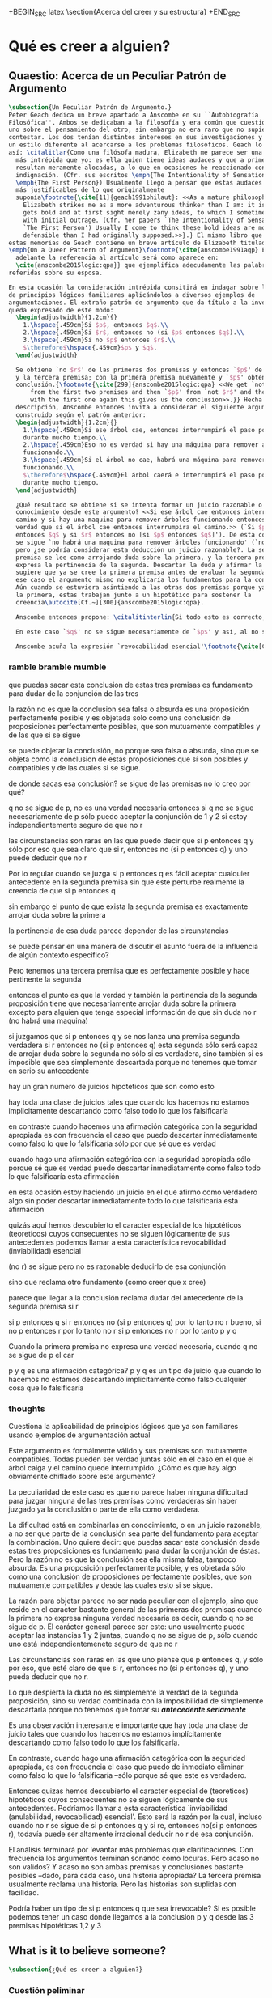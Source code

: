 #+PROPERTY: header-args:latex :tangle ../../tex/ch3/beliefanditsstructure.tex

+BEGIN_SRC latex
\section{Acerca del creer y su estructura}
+END_SRC
* Qué es creer a alguien?
** Quaestio: Acerca de un Peculiar Patrón de Argumento
 #+BEGIN_SRC latex
   \subsection{Un Peculiar Patrón de Argumento.}
   Peter Geach dedica un breve apartado a Anscombe en su ``Autobiografía
   Filosófica''. Ambos se dedicaban a la filosofía y era común que cuestionaran a
   uno sobre el pensamiento del otro, sin embargo no era raro que no supieran cómo
   contestar. Los dos tenían distintos intereses en sus investigaciones y tambíen
   un estilo diferente al acercarse a los problemas filosóficos. Geach lo describe
   así: \citalitlar{Como una filósofa madura, Elizabeth me parece ser una pensadora
     más intrépida que yo: es ella quien tiene ideas audaces y que a primera vista
     resultan meramente alocadas, a lo que en ocasiones he reaccionado con inicial
     indignación. (Cfr. sus escritos \emph{The Intentionality of Sensation} y
     \emph{The First Person}) Usualmente llego a pensar que estas audaces ideas son
     más justificables de lo que originalmente
     suponía\footnote{\cite[11]{geach1991philaut}: <<As a mature philosopher,
       Elizabeth strikes me as a more adventurous thinker than I am: it is she who
       gets bold and at first sight merely zany ideas, to which I sometimes reacted
       with initial outrage. (Cfr. her papers `The Intentionality of Sensation' and
       `The First Person') Usually I come to think these bold ideas are more
       defensible than I had originally supposed.>>}.} El mismo libro que recoge
   estas memorias de Geach contiene un breve artículo de Elizabeth titulado
   \emph{On a Queer Pattern of Argument}\footnote{\cite{anscombe1991aqp} En
     adelante la referencia al artículo será como aparece en:
     \cite{anscombe2015logic:qpa}} que ejemplifica adecudamente las palabras antes
   referidas sobre su esposa.

   En esta ocasión la consideración intrépida consitirá en indagar sobre la validez
   de principios lógicos familiares aplicándolos a diversos ejemplos de
   argumentaciones. El extraño patrón de argumento que da título a la investigación
   queda expresado de este modo:
     \begin{adjustwidth}{1.2cm}{}
       1.\hspace{.459cm}Si $p$, entonces $q$.\\
       2.\hspace{.459cm}Si $r$, entonces no (si $p$ entonces $q$).\\
       3.\hspace{.459cm}Si no $p$ entonces $r$.\\
       $\therefore$\hspace{.459cm}$p$ y $q$.
     \end{adjustwidth}

     Se obtiene `no $r$' de las primeras dos premisas y entonces `$p$' de `no $r$'
     y la tercera premisa; con la primera premisa nuevamente y `$p$' obtenemos la
     conclusión.{\footnote{\cite[299]{anscombe2015logic:qpa} <<We get `not $r$'
         from the first two premises and then `$p$' from `not $r$' and the third;
         with the first one again this gives us the conclusion>>.}} Hecha esta
     descripción, Anscombe entonces invita a considerar el siguiente argumento
     construido según el patrón anterior:
     \begin{adjustwidth}{1.2cm}{}
       1.\hspace{.459cm}Si ese árbol cae, entonces interrumpirá el paso por el camino
       durante mucho tiempo.\\
       2.\hspace{.459cm}Eso no es verdad si hay una máquina para remover árboles
       funcionando.\\
       3.\hspace{.459cm}Si el árbol no cae, habrá una máquina para remover árboles
       funcionando.\\
       $\therefore$\hspace{.459cm}El árbol caerá e interrumpirá el paso por el camino
       durante mucho tiempo.
     \end{adjustwidth}

     ¿Qué resultado se obtiene si se intenta formar un juicio razonable o
     conocimiento desde este argumento? <<Si ese árbol cae entonces interrumpirá el
     camino y si hay una maquina para remover árboles funcionando entonces no será
     verdad que si el árbol cae entonces interrumpira el camino.>> (`Si $p$
     entonces $q$ y si $r$ entonces no [si $p$ entonces $q$]'). De esta conjunción
     se sigue `no habrá una maquina para remover árboles funcionando' (`no $r$'),
     pero ¿se podría considerar esta deducción un juicio razonable?. La segunda
     premisa se lee como arrojando duda sobre la primera, y la tercera premisa
     expresa la pertinencia de la segunda. Descartar la duda y afirmar la primera
     sugiere que ya se cree la primera premisa antes de evaluar la segunda. Pero en
     ese caso el argumento mismo no explicaría los fundamentos para la conclusión.
     Aún cuando se estuviera asintiendo a las otras dos premisas porque ya se cree
     la primera, estas trabajan junto a un hipotético para sostener la
     creencia\autocite[Cf.~][300]{anscombe2015logic:qpa}.

     Anscombe entonces propone: \citalitinterlin{Si todo esto es correcto, tenemos aquí un caso bastante interesante de una serie de proposiciones que implican una conclusión pero no son fundamentos posibles para llegar a esa conclusión}\footnote{\cite[300]{anscombe2015logic:qpa} <<If all this is right, we have here a rather interesting case of a set of propositions which entail a conclusion but are impossible grounds for coming to that conclusion>>}. El argumento no necesita que se juzgue como verdadera la conclusión o parte de ella para considerar verdadera alguna de las premisas, pero sí reclama que parte de la conclusión sea fundamento para aceptar la combinación de las premisas de modo que se pueda formar conocimiento o un juicio razonable\footnote{\cite[Cf.~][301]{anscombe2015logic:qpa}}.

     En este caso `$q$' no se sigue necesariamente de `$p$' y así, al no ser una verdad necesaria, sólo se puede aceptar la conjunción de las primeras dos premisas si se está independientemente seguro de que `no $r$'. No es común que estemos en la situación de pensar que `si $p$ entonces $q$' y que sólo por eso esté claro que `si $r$ entonces no (si $p$ entonces $q$)' y entonces poder deducir razonablemente de esto que `no $r$'. Es más común que al juzgar la conjunción de las primeras dos premisas, el antecedente de la segunda pierda fuerza. El punto de la segunda premisa es arrojar duda sobre la primera; la conjunción de la segunda premisa y la tercera refuerzan la pertinencia de la segunda. Sin embargo la segunda premisa sólo tendrá la fuerza de poner en duda la primera premisa ---y no al revés--- si, además de ser verdadera y pertinente, resulta imposible de descartar porque resulta necesario tomar en serio su antecedente `si $r$'\autocite[Cf.~][301]{anscombe2015logic:qpa}.

     Anscombe acuña la expresión `revocabilidad esencial'\footnote{\cite[Cf.~][301]{anscombe2015logic:qpa}: <<Then we have perhaps discovered the special character of (theoretical) hypotheticals whose consquents don't follow logically from their antecedents. We might call this character `essential defeasibility'>>.} para denominar al carácter especial de hipotéticos teoréticos cuyos consecuentes no se siguen lógicamente de sus antecedentes. En este caso esta característica es la que hace que incluso cuando `no $r$' se sigue de `si $p$ entonces $q$ y si $r$, entonces no (si $p$ entonces $q$)', no sería razonable deducir `no $r$' de esa conjunción. Elizabeth además observa que hay un gran número de juicios que son así. Al hacer una afirmación categórica con la seguridad apropiada, frecuentemente se descarta inmediatamente lo que la falsificaría sólo porque se sabe que ésta es verdadera. Sin embargo existe toda una clase de juicios como el que se ha analizado que al ser hechos no se descarta implicitamente como falso todo lo que los falsificaría\autocite[Cf.~][302]{anscombe2015logic:qpa}.
 #+END_SRC
*** ramble bramble mumble
 que puedas sacar esta conclusion de estas tres premisas es fundamento para
  dudar de la conjunción de las tres

  la razón no es que la conclusion sea falsa o absurda
  es una proposición perfectamente posible
  y
  es objetada solo como una conclusión de proposiciones perfectamente posibles,
  que son mutuamente compatibles y de las que si se sigue

  se puede objetar la conclusión, no porque sea falsa o absurda, sino
  que se objeta como la conclusion de estas proposiciones que sí son posibles y
  compatibles y de las cuales si se sigue.

  de donde sacas esa conclusión?
  se sigue de las premisas
  no lo creo
  por qué?

  q no se sigue de p, no es una verdad necesaria
  entonces si q no se sigue necesariamente de p
  sólo puedo aceptar la conjunción de 1 y 2 si estoy independientemente seguro
  de que no r

 las circunstancias son raras en las que puedo decir que si p entonces q y sólo
 por eso que sea claro que si r, entonces no (si p entonces q) y uno puede
 deducir que no r

 Por lo regular cuando se juzga si p entonces q es fácil aceptar cualquier
 antecedente en la segunda premisa sin que este perturbe realmente la creencia
 de que si p entonces q

 sin embargo el punto de que exista la segunda premisa es exactamente arrojar
 duda sobre la primera

 la pertinencia de esa duda parece depender de las circunstancias

 se puede pensar en una manera de discutir el asunto fuera de la influencia de algún contexto
 específico?

 Pero tenemos una tercera premisa que es perfectamente posible y hace pertinente
 la segunda

 entonces el punto es que la verdad y también la pertinencia de la segunda
 proposición
 tiene que necesariamente arrojar duda sobre la primera excepto para alguien que
 tenga especial información de que sin duda no r (no habrá una maquina)

 si juzgamos que si p entonces q
 y se nos lanza una premisa segunda verdadera si r entonces no (si p entonces q)
 esta segunda sólo será capaz de arrojar duda sobre la segunda no sólo si es
 verdadera, sino también si es imposible que sea simplemente descartada porque
 no tenemos que tomar en serio su antecedente

 hay un gran numero de juicios hipoteticos que son como esto

 hay toda una clase de juicios tales que cuando los hacemos
 no estamos implicitamente descartando como falso
 todo lo que los falsificaría

 en contraste cuando hacemos una afirmación categórica con la seguridad
 apropiada
 es con frecuencia el caso que
 puedo descartar inmediatamente como falso
 lo que lo falsificaría
 sólo por que sé que es verdad

 cuando hago una afirmación categórica con la seguridad apropiada
 sólo porque sé que es verdad
 puedo descartar inmediatamente como falso todo lo que
 falsificaría esta afirmación

 en esta ocasión estoy haciendo un juicio en el que afirmo como verdadero algo
 sin poder descartar inmediatamente todo lo que falsificaría esta afirmación

 quizás aquí hemos descubierto
 el caracter especial
 de los
 hipotéticos (teoreticos) cuyos consecuentes no se siguen lógicamente de sus
 antecedentes
 podemos llamar a esta característica revocabilidad (inviabilidad) esencial

 (no r) se sigue
 pero no es razonable deducirlo de esa conjunción

 sino que reclama otro fundamento (como creer que x cree)

 parece que llegar a la conclusión reclama dudar del antecedente de la segunda
 premisa si r

 si p entonces q
 si r entonces no (si p entonces q)
 por lo tanto no r
 bueno, si no p entonces r
 por lo tanto no r
 si p entonces no r
 por lo tanto p y q

Cuando la primera premisa no expresa una verdad necesaria, cuando q no se sigue
de p el car

  p y q es una afirmación categórica?
  p y q es un tipo de juicio que cuando lo hacemos no estamos descartando
  implicitamente como falso cualquier cosa que lo falsificaría

*** thoughts
 Cuestiona la aplicabilidad de principios lógicos que ya son familiares usando
 ejemplos de argumentación actual


   Este argumento es formálmente válido y sus premisas son mutuamente compatibles.
   Todas pueden ser verdad juntas sólo en el caso en el que el árbol caiga y el
   camino quede interrumpido. ¿Cómo es que hay algo obviamente chiflado sobre este
   argumento?

   La peculiaridad de este caso es que no parece haber ninguna dificultad para
   juzgar ninguna de las tres premisas como verdaderas sin haber juzgado ya la
   conclusión o parte de ella como verdadera.

   La dificultad está en combinarlas en conocimiento, o en un juicio razonable,
   a no ser que parte de la conclusión sea parte del fundamento para aceptar la
   combinación. Uno quiere decir: que puedas sacar esta conclusión desde estas tres
   proposiciones es fundamento para dudar la conjunción de éstas. Pero la razón no
   es que la conclusión sea ella misma falsa, tampoco absurda. Es una proposición
   perfectamente posible, y es objetada sólo como una conclusión de proposiciones
   perfectamente posibles, que son mutuamente compatibles y desde las cuales esto
   si se sigue.


   La razón para objetar parece no ser nada peculiar con el ejemplo, sino que
   reside en el caracter bastante general de las primeras dos premisas cuando la
   primera no expresa ninguna verdad necesaria es decir, cuando q no se sigue de p.
   El carácter general parece ser esto: uno usualmente puede aceptar las instancias
   1 y 2 juntas, cuando q no se sigue de p, sólo cuando uno está
   independientemenete seguro de que no r

   Las circunstancias son raras en las que uno piense que p entonces q, y sólo por
   eso, que esté claro de que si r, entonces no (si p entonces q), y uno pueda
   deducir que no r.

   Lo que despierta la duda no es simplemente la verdad de la segunda proposición,
   sino su verdad combinada con la imposibilidad de simplemente descartarla porque
   no tenemos que tomar su */antecedente seriamente/*

   Es una observación interesante e importante que hay toda una clase de juicio
   tales que cuando los hacemos no estamos implícitamente descartando como falso
   todo lo que los falsificaría.

   En contraste, cuando hago una afirmación categórica con la seguridad apropiada,
   es con frecuencia el caso que puedo de inmediato eliminar como falso lo que lo
   falsificaría --sólo porque sé que este es verdadero.

   Entonces quizas hemos descubierto el caracter especial de (teoreticos)
   hipotéticos cuyos consecuentes no se siguen lógicamente de sus antecedentes.
   Podríamos llamar a esta característica `inviabilidad (anulabilidad,
   revocabilidad) esencial'. Esto será la razón por la cual, incluso cuando no r se
   sigue de si p entonces q y si re, entonces no(si p entonces r), todavía puede
   ser altamente irracional deducir no r de esa conjunción.

   El análisis terminará por levantar más problemas
   que clarificaciones. Con frecuencia los argumentos terminan sonando como
   locuras. Pero acaso no son validos? Y acaso no son ambas premisas y conclusiones
   bastante posibles --dado, para cada caso, una historia apropiada?
   La tercera premisa usualmente reclama una historia. Pero las historias son
   suplidas con facilidad.

   Podría haber un tipo de si p entonces q que sea irrevocable?
   Si es posible podemos tener un caso donde llegamos a la conclusion p y q
   desde las 3 premisas hipotéticas 1,2 y 3

   \begin{adjustwidth}{1.2cm}{}
     1. Si Dios ha prometido a mi padre que será el padre de una gran nación por
     medio de mi, entonces mi padre lo será\\
     2. Si mi Padre me mata, no es cierto que si Dios le ha prometido que él sera
     el Padre de una gran nación por medio de mi, entonces el lo será.
     (Por lo tanto no me matará.)\\
     3. Si Dios no ha prometido a mi padre que el será el padre de una gran nación
     por medio de mí, mi padre va a matarme.\\
     $\therefore$ Dios ha prometido a mi padre y esto será cumplido\\
   \end{adjustwidth}
** What is it to believe someone?
#+BEGIN_SRC latex
  \subsection{¿Qué es creer a alguien?}
#+END_SRC
*** Cuestión peliminar
#+BEGIN_SRC latex
  \subsubsection{Cuestión preliminar}
  En el análisis anterior Anscombe ha descrito un escenario en el que combinar
  varias premisas como conocimiento o juicio razonable resulta problemático a la
  hora de justificar el fundamento de la conclusión apoyándose sólo en las
  premisas y su relación lógica.

  En su investigación titulada \emph{What is it to believe someone?} Anscombe
  comienza describiendo otro escenario basado en el mismo argumento, proponiendo así
  una situación que plantea la misma dificultad; también en el creer a alguien
  el fundamento para la combinación de las premisas en un juicio razonable parece
  estar más allá de las mismas premisas y sus relaciones. En esta ocasión cada
  premisa aparece atribuida a una persona distinta y la conclusión a un cuarto
  personaje. El pequeño relato aparece como sigue: \citalitlar{Había tres hombres,
    $A$, $B$ y $C$, hablando en cierta aldea. $A$ dijo: ``Si ese árbol cae,
    interrumpirá el paso por el camino durante mucho tiempo.'' ``No será así si
    hay alguna máquina para remover árboles funcionando'', dijo $B$. $C$ destacó:
    ``\emph{Habrá} una, si el árbol no cae.'' El famoso sofista Eutidemo, un
    extraño en el lugar, estaba escuchando. Inmediatamente dijo: ``Les creo a
    todos. Así que infiero que el árbol caerá e interrumpirá el paso por el
    camino.'' \footnote{\cite[1]{anscombe2008faith:tobelieve} <<There were three
      men, $A$, $B$ and $C$, talking in a certain village. $A$ said ``If that tree
      falls down, it'll block the road for a long time.'' ``That's not so if
      there's a tree-clearing machine working'', said $B$. $C$ remarked ``There
      \emph{will} be one, if the tree doesn't fall down.'' The famous sophist
      Euthydemus, a stranger in the place, was listening. He immediately said ``I
      believe you all. So I infer that the tree will fall and the road will be
      blocked.''>>}}

  ¿En qué está mal Eutidemo? Si se evalúa la lógica del argumento antes expuesto
  no aparece ninguna contradicción, sin embargo hay algo extraño en la afirmación
  ``les creo a todos''. Si la lógica del argumento parece permitir que la
  inferencia de Eutidemo sea posible, ¿por qué suena tan extraña la posibilidad de
  que les crea a todos y juzgue esa conclusión?
#+END_SRC
*** Naturaleza de la Investigación
#+BEGIN_SRC latex
   \subsubsection{Naturaleza de la Investigación}
   Es útil recordar aquí en términos generales el modo en el que Anscombe actua en
   una investigación filosófica. Wittgenstein inicialmente describió el análisis
   del lenguaje bajo la concepción de que la lógica conforma el orden que está
   debajo y que sostiene todo lenguaje posible. El trabajo del filósofo es analizar
   el lenguaje para sacar al descubierto el orden lógico que está debajo del
   lenguaje ordinario y que es la forma de la realidad. Wittgenstein abandonó esta
   concepción; en Investigaciones Filosóficas exclama: \citalitlar{Cuanto más de
     cerca examinamos el lenguaje actual, más crece el conflicto entre éste y
     nuestro requisito. (Pues la pureza cristalina de la lógica no era, por
     supuesto, algo que yo hubiera \emph{descubierto}: era un requisito.) El
     conflicto se hace intolerable; el requisito llega ahora a estar en peligro de
     tornarse vacuo. --- Nos hemos situado en hielo resbaladizo donde no hay
     fricción, y así, en cierto sentido, las condiciones son ideales; pero también,
     justo por eso, no somos capaces de caminar. Queremos caminar: así que
     necesitamos \emph{fricción}. ¡De vuelta al terreno
     escarpado!\footnote{\cite[\S107]{wittgenstein1953phiinv}: <<The more closely
       we examine actual language, the greater becomes the conflict between it and
       our requirement. (For the crystalline purity of logic was, of course, not
       something I had \emph{discovered}: it was a requirement.) The conflict
       becomes intolerable; the requirement is in danger of becoming vacuous. ---
       We have got on to slippery ice where there is no friction, and so, in a
       certain sense, the conditions are ideal; but also, just because of that, we
       are unable to walk. We want to walk: so we need \emph{friction}. Back to the
       rough ground!>>}.}

   Los nombres, las proposiciones, el lenguaje, no tienen una forma esencial para
   ser puesta al descubierto por el análisis, sino que son familias de estructuras
   que están a plena vista y que pueden ser clarificadas por medio de la
   descripción\autocite[Cf.~][12]{bakerhacker2009understanding}. Wittgenstein le
   \citalitinterlin{da la vuelta a la
     busqueda}\autocite[\S108]{wittgenstein1953phiinv}, y trata a la lógica no como
   lo que está debajo del lenguaje para ser descubierto, sino como
   \citalitinterlin{una cuadrícula que imponemos sobre los argumentos para probar y
     demostrar su validez}\footnote{\cite[12]{bakerhacker2009understanding}: <<a
     grid we impose upon arguments to test and demonstrate their validity>>}.

   Descartada la concepción sublime de la tarea filosófica, Wittgenstein describe
   los problemas filosóficos como formas de malentendidos o falta de entendimiento
   que pueden ser disueltos por medio de descripciones de los usos de las palabras.
   La tarea de la filosofía es la \citalitinterlin{clarificación gramatical que
     disuelve la perplejidad conceptual y ofrece una visión amplia o representación
     estudiable de un segmento de la gramática de nuestro
     lenguaje}\footnote{\cite[12]{bakerhacker2009understanding}: <<grammatical
     clarification that dissolves conceptual puzzlement and gives an overview of or
     surveyable representation of a segment of the grammar of our language>>}. Esta
   metodología, por tanto, no pretende ofrecer teorías explicativas fruto de la
   deducción o la hipótesis; tampoco pretende ofrecer tesis dogmáticas o
   esencialistas. Más bien busca describir usos familiares de las palabras y
   ordenarlas de tal manera que los patrones de su uso sean
   estudiables\autocite[Cf.~][12]{bakerhacker2009understanding}. La metodología de
   Elizabeth está basada en esto.
 #+END_SRC
*** Investigación en la gramática de creer
#+BEGIN_SRC latex
   \subsubsection{Investigación Gramática de `creer a $x$ que $p$'.}
   Anscombe pone el interés de su investigación en la forma de la expresión `creer
   a $x$ que $p$'\autocite[Cf.~][2]{anscombe2008faith:tobelieve}. Su análisis se va
   desenvolviendo a lo largo de la descripción de los usos de la expresión.

   \citalitinterlin{Si me dijeras `Napoleón perdió la batalla de Waterloo' y te
     digo `te creo' sería una
     broma}\footnote{\cite[4]{anscombe2008faith:tobelieve}: <<If you tell me
     `Napoleon lost the battle of Waterloo' and I say `I believe you' that is a
     joke.>>}. A primer golpe `creer a $x$ que $p$' parece que significa
   simplemente creer lo que alguien me dice, o creer que lo que me dice es
   verdadero. Sin embargo esto no es suficiente. Puede ser que ya crea lo que
   alguien me venga a decir. Puede ser que la comunicación suscite que forme mi
   propio juicio acerca de la verdad comunicada, pero aquí no podría decir que
   estoy creyendo al que comunica o que estoy contando con él para mi creer que
   $p$.

   ¿Entonces creer a alguien es creer algo apoyado en el hecho de que lo ha dicho?
   \citalitinterlin{Puede que se le pregunte a un testigo `¿Por qué pensó que aquel
     hombre se estaba muriendo?' y que éste responda `Porque el doctor me lo dijo'
     [\ldots] `no me hice ninguna opinión propia --- yo sólo creí al
     doctor'}\footnote{\cite[4]{anscombe2008faith:tobelieve}: <<A witness might be
     asked `Why did you think the man was dying?' and reply `Because the doctor
     told me'. If asked further what his own judgement was, he may reply `I had no
     opinion of my own --- I just believed the doctor'.>>}. Éste puede ser un
   ejemplo de contar con $x$ para la verdad de $p$. Esto, sin embargo, tampoco
   parece ser suficiente. Puedo imaginar el caso en el que esté convencido de que
   alguien a la vez cree lo opuesto a la verdad de $p$ y quiera mentirme. Según
   este cálculo podría decir que creo en lo que ha dicho por el hecho de que me lo
   ha dicho, pero no estaría diciendo que le creo a él.

   ¿Qué se puede decir del <<les creo a todos>> de Eutidemo en la cuestión
   preliminar? Anscombe juzga que la exclamación no expresa simplemente una opinión
   apresurada o excesiva credulidad, sino más bien suena a
   locura\autocite[5]{anscombe2008faith:tobelieve}. Eutidemo no puede estar
   diciendo la verdad cuando dice que les cree a todos. La expresión de $C$ da
   pertinencia a lo que dice $B$, y la manera natural de entender lo que dice $B$
   es como arrojando duda sobre lo que $A$ ha dicho. ¿Se puede pensar que $A$
   todavía cree lo que ha dicho inicialmente? ¿Eutidemo puede creer a $A$ sin saber
   cuál es su reacción a lo que $B$ y $C$ han dicho? Entonces Anscombe concluye,
   \citalitinterlin{Para creer a $N$ uno debe creer que $N$ mismo cree lo que está
     diciendo}\footnote{\cite[5]{anscombe2008faith:tobelieve}: <<To believe $N$ one
     must believe that $N$ himself believes what he is saying>>.} Creer a $N$ sin
   saber si $N$ cree lo que dice le suena a Elizabeth como una locura.

   En este punto queda expuesta a la luz una segunda creencia involucrada en el
   creer a $x$ que $p$. Anscombe fija su atención en esto. Creer a $x$ que $p$
   conlleva otras creencias, éstas son presuposiciones implicadas en llegar a
   plantearse si creer o no. En primer lugar, si se cree a alguien, tiene que ser
   el caso que se cree que una comunicación es de
   alguien\autocite[Cf.~][6]{anscombe2008faith:tobelieve}. Esta presuposición no
   parece tan problemática si se piensa en las ocasiones en las que creemos a
   alguien que es percibido. Sin embargo tiene más profundidad si se considera que
   con frecuencia recibimos la comunicación sin que esté presente el que habla,
   como cuando leemos un libro\autocite[Cf.~][5]{anscombe2008faith:tobelieve}.

   Se puede imaginar aquí una situación problemática. Supongamos que alguien recibe
   una carta en la que el autor no es el comunicador ostensible o aparente, es
   decir, quien firma la carta no es quien la ha escrito. ¿Se puede decir que el
   que recibe la carta cree o descree al autor o al comunicador ostensible? Creer
   al autor, afirma Anscombe, conlleva un tipo de juicio y especulación que no son
   mediaciones ordinarias en el creer a
   alguien\autocite[Cf.~][7]{anscombe2008faith:tobelieve}. Para decir que creo al
   autor tendría que discernir que la comunicación que viene bajo otro nombre es
   realmente de esta otra persona que además me quiere decir esto.

   Respecto de la posibilidad de decir que se cree al comunicador ostensible
   Anscombe distingue entre un comunicador ostensible que exista o no. Ante una
   comunicación que viene de parte de un comunicador aparente que no existe,
   alguien puede responder diciendo que cree o descree al comunicador aparente,
   pero la decisión de decir esto ---dice Anscombe--- \citalitinterlin{es una
     decisión de dar a estos verbos un uso `intencional', como el verbo `ir
     tras'}\footnote{\cite[7]{anscombe2008faith:tobelieve}: <<is a decision to give
     those verbs an `intentional' use like the verb `to look for'>> Ver:
     \cite{anscombe1981metaphysics:intsens}. Anscombe propone que un verbo es usado
     intencionalmente cuando tiene como objeto directo un `objeto intencional'
     (`objeto' no en el sentido material, sino de finalidad).}. Esto lo ilustra
   añadiendo: \citalitlar{Y así uno podría hablar de alguien como creyendo al dios
     (Apolo, digamos), cuando consultó el oráculo del dios -- sin que por esto uno
     estuviera implicando que uno mismo cree en la existencia del dios. Todo lo que
     queremos es que necesitamos saber lo que es llamado que el dios le diga
     algo\footnote{\cite[7]{anscombe2008faith:tobelieve}: <<And so we might speak
       of someone as believing the god (Apollo, say), when he consulted the oracle
       of the god -- without thereby implying that one believed in the existence of
       the gos oneself. All we want is that we should know what is called the god's
       telling him something>>}.} `Creer' usado aquí intencionalmente viene a decir
   que se busca o se desea creer a $x$ (Apolo en este caso) cuando se recibe
   aquello que alguien entiende como una comunicación suya.

   En el caso de que el comunicador ostensivo sí exista, la noción de creerle
   manifiesta una cierta oscilación. Una tercera persona podría decir que `aquel,
   pensando que $N$ dijo esto, le creyó', o el comunicador aparente puede decir
   `veo que pensaste que fui yo quien dijo esto y me creiste', sin embargo, si el
   que ha recibido la comunicación dijera `naturalmente te creí', el comunicador
   aparente podría contestar `ya que no lo he dicho yo, no me estabas creyendo a
   mi'\autocite[Cf.~][8]{anscombe2008faith:tobelieve}.

   Estas consideraciones llevan a Anscombe a distinguir entre el que habla en una
   comunicación y el productor inmediato de la
   comunicación\autocite[Cf.~][8]{anscombe2008faith:tobelieve}. Éste puede ser
   cualquiera que pase hacia adelante alguna comunicación, un maestro o mensajero,
   o un interprete o traductor; éste es \citalitinterlin{el productor inmediato de
     aquello que se entiende, o incluye una reclamación interna de ser entendido
     como una comunicación de $NN$}\footnote{\cite[8]{anscombe2008faith:tobelieve}:
     <<we can speak of the immediate producer of what is taken, or makes an
     internal claim to be taken, as a communication from $NN$>>}. Si digo que creo
   a un intérprete estoy afirmando que creo lo que ha dicho su principal, y mi
   contar con el intérprete consiste en la creencia de que ha reproducido lo que
   aquel ha dicho. En este sentido el intérprete no le falta rectitud si dice algo
   que no es verdadero pero no ha representado falsamente lo que ha dicho su
   principal. Por el contrario, al maestro sí le faltaría rectitud si lo que dice
   no es verdadero. Cuando se cree al maestro, aún en el caso que no sea de ninguna
   manera autoridad original de lo que comunica, se le cree a él sobre lo que
   transmite. Para Anscombe no es necesario que cuando se cree a alguien se le
   trate como una autoridad
   original\autocite[Cf.~][5]{anscombe2008faith:tobelieve}. En esto el ejemplo del
   maestro como distinto del intérprete es ilustrativo. Un maestro puede conocer lo
   que enseña porque lo ha recibido de alguna tradición de información y al
   transmitir lo que enseña se le está creyendo a él.

   Asoma aquí otro aspecto relacionado con esta presuposición. Al creer que una
   comunicación es de alguien se cree a una persona que puede tener distintos
   grados de autoridad sobre lo que dice. El maestro del que se ha hablado antes
   podría afirmar <<Leonardo da Vinci dibujó diseños para una máquina voladora>> y
   en esto no es para nada una autoridad
   original\autocite[Cf.~][6]{anscombe2008faith:tobelieve}. Conoce esto porque lo
   ha escuchado, incluso si ha visto los diseños. Aún cuando los hubiera
   descubierto él mismo, tendría que haber contado con alguna información recibida
   de que esos diseños que ve son de Leonardo. En este caso sí seria una autoridad
   original en notar que estos diseños que ha escuchado que son de Leonardo son de
   máquinas voladoras. Anscombe explica la distinción diciendo:
   \citalitlar{[Alguien] es \emph{una} autoridad original en aquello que él mismo
     ha hecho y visto y oido: digo \emph{una} autoridad original porque sólo quiero
     decir que él mismo sí contribuye algo, es algún tipo de testigo por ejemplo,
     en lugar de alguien que sólo transmite información recibida. Pero su informe
     de aquello de lo que es testigo es con frecuencia [\ldots] fuertemente
     influenciado o más bien casi del todo formado por la información que \emph{él}
     ha recibido\footnote{\cite[5]{anscombe2008faith:tobelieve}: <<He is \emph{an}
       original authority on what he himself has done and seen and heard: I say
       \emph{an} original authority because I only mean that he does himself
       contribute something, e.g. is in some sort a witness, as oposed to one who
       only transmits information received. But his account of what he is a witness
       to is very often [\ldots] heavily affected or ratherl all but completely
       formed by what information \emph{he} had received.>>}.} Además de ser
   \emph{una} autoridad original sobre algún hecho, una persona puede ser una
   autoridad \emph{totalmente} original. Si la distinción entre alguien que no es
   una autoridad original y alguien que sí lo es ha sido descrita como la
   contribución de algo propio que junto con la información recibida permite
   construir un informe, lo particular de una autoridad totalmente original es que
   no se apoya en ninguna información recibida para construir su informe de los
   hechos. Anscombe no entiende el lenguaje como información recibida. Pone como
   ejemplo de informe de una autoridad totalmente original a alguien que dice `esta
   mañana comí una manzana' y dice: \citalitlar{si él está en la situación usual
     entre nosotros, sabe lo que una manzana es --- es decir, puede reconocer
     una. Así que aún cuando se le ha `enseñado el concepto' al aprender a usar el
     lenguaje en la vida ordinaria, no cuento esto como un caso de depender en
     información recibida.\footnote{\cite[6]{anscombe2008faith:tobelieve}: <<if he
       is in the situation usual among us, he knows what an apple is --- i.e. can
       recognise one. So though he was `taught the concept' in learning to use
       language in everyday life, I do not count that as a case of reliance on
       information received.>>}}

   Hasta aquí se ha visto que el creer a $x$ que $p$ implica otras creencias que
   son presuposiciones a la pregunta sobre si se cree o se descree a alguien y se
   ha descrito lo que tiene que ver con la creencia de que una comunicación viene
   de alguien. Anscombe examina otras presuposiciones más. También tiene que ser el
   caso que creamos que por la comunicación, la persona que habla quiere decir
   \emph{esto}. En situaciones ordinarias no es difícil distinguir si alguien está
   diciendo o escribiendo algún lenguaje. Sin embargo, aún cuando el que habla use
   palabras que puedo `hacer mías' y creer simplemente las palabras que dice, aquí
   queda espacio para decir que hay una creencia adicional de que se ha dicho `tal
   cosa' en la comunicación. Elaboramos en aquello que hemos creido y usamos otras
   palabras distintas, nuestras creencias no están atadas a palabras específicas.
   También podríamos pensar que alguien diga que cree \emph{esto} porque cree a $x$
   y que se le cuestione su creencia preguntando `¿qué tomaste como $x$ dicicéndote
   eso?'\autocite[Cf.~][8]{anscombe2008faith:tobelieve}.

   Otra presuposición más sería que se cree que la comunicación está
   \emph{dirigida} a alguien, aunque sea `a quien lea esto' o `a quien pueda
   interesar'. Esta creencia se podría problematizar pensando en algún caso que
   alguien reciba una comunicación con otro destinatario, ¿estaría creyendo al que
   se comunica?. Asncombe opina que en un sentido extendido o reducido y considera
   que el tema parece de poca
   importancia\autocite[Cf.~][7]{anscombe2008faith:tobelieve}.

   Una persona a quien se dirige una comunicación puede \emph{fallar en creerla} si
   no nota la comunicación, o si notándola no la interpreta como lenguaje, o si
   notándola como lenguaje no la toma como dirigida hacia ella; o puede que crea
   todo esto, pero lo interprete incorrectamente, o puede que lo interprete bien
   pero no crea que viene realmente de $N$. En este tipo de casos la persona no ha
   descreido, sino que no ha llegado a estar en la situación de plantearse esa
   pregunta. Para poder llegar a preguntar si alguien cree a $x$ que $p$ habría que
   excluir o asumir como excluidos todos los casos en los que estas otras
   presuposiciones no se han cumplido. Es así que Anscombe concluye:
   \citalitlar{Supongamos que todas la presuposiciones están dadas. $A$ está
     entonces en la situación ---una muy común--- donde surge la pregunta sobre si
     creer o dudar (suspender el juicio ante) $NN$. Sin confusión por todas las
     preguntas que surgen por las presuposiciones, podemos ver que creer a alguien
     (en el caso particular) es confiar en él para la verdad -- en el caso
     particular. \footnote{\cite[9]{anscombe2008faith:tobelieve}: <<Let us suppose
       that all the presuppositions are in. $A$ is then in the situation ---a very
       normal one--- where the question arises of believing or doubting (suspending
       judgement in face of) $NN$. Unconfused by all the questions that arise
       because of the presuppositions, we can see that believing someone (in the
       particular case) is trusting him for the truth -- in the particular
       case.>>}.}
   Que $A$ crea a $N$ que $p$ implica que $A$ cree que en una comunicación, que puede
   venir de un productor inmediato, $N$ es el que habla y lo que dice es $p$ y esta
   comunicación está dirigida hacia $A$; entonces $A$, creyendo que $N$ cree que
   $p$, confia en $N$ sobre la verdad de $p$.
#+END_SRC
** Valoraciones Preliminares
#+BEGIN_SRC latex
  \subsection{Valoraciones Preliminares}
  Hasta aquí hemos recorrido con Elizabeth una descripción de un tipo de juicio
  cuyo fundamento se encuentra más allá de la relación lógica de sus premisas.
  Formar un juicio razonable a partir de la creencia depositada en el informe de
  alguien acerca de algún hecho no sólo tiene como fundamento una valoración de la
  lógica de su argumentación, sino que implica, dadas las presuposiciones, confiar
  en el que habla, creyendo además que cree lo que dice.

  El análisis de Anscombe también ofrece la posibilidad de hacer una descripción
  general de lo que significa `creer a un testigo que $p$'. Anscombe ha hecho la
  distinción entre alguien que simplemente transmite información y alguien que
  puede ser considerado algún tipo de testigo. Un testigo es un ejemplo de
  autoridad original y alguien es una autoridad original acerca de lo que él mismo
  ha hecho y visto y oído. Un testigo que es una autoridad original aporta algo de
  lo que él mismo ha hecho y visto y oído y lo considera junto a información que
  ha recibido para comunicar su informe de algún hecho. Cuando el testigo no
  cuenta con información recibida, sino que habla sólo de lo que aporta él mismo,
  es una autoridad totalmente original. Aunque esta descripción del testigo es muy
  amplia, permite afirmar que cuando $A$ cree a un testigo que $p$, $A$ cree que
  en una comunicación, que puede venir de un productor inmediato, es esta
  autoridad original el que habla y que dice $p$ y tiene a $A$ como destinatario;
  entonces $A$, creyendo que esta autoridad original cree lo que dice, confia en
  el testigo sobre la verdad de $p$.

  La investigación sobre el creer abre además varias rutas de análisis en torno al
  tema del testimonio. Dos de estas conexiones aparecen en la investigación de
  Anscombe a modo de preámbulo y la tercera queda planteada como una cuestión
  abierta al final.
#+END_SRC
*** Acceso al mundo más allá de la experiencia
#+BEGIN_SRC latex
   \subsubsection{Acceso al mundo más allá de la experiencia}
   ¿Cómo accedemos a una idea del mundo más allá de nuestra experiencia personal?
   Una de las cuestiones que Anscombe plantea como preámbulo a su análisis sobre el
   `creer a alguien' tiene que ver con esta pregunta.

   Hume diría que el puente que permite nuestro contacto con la realidad más allá
   de nuestra experiencia es la relación
   causa-y-efecto\autocite[Cf.~][3]{anscombe2008faith:tobelieve}. Inferimos las
   causas desde sus efectos porque estamos acostumbrados a ver que causa y efecto
   van juntas. Estas causas inferidas las verificamos en la percepción inmediata de
   nuestra memoria o nuestros sentidos, o por medio de la inferencia de otras
   causas verificadas del mismo
   modo\autocite[Cf.~][88]{anscombe1981parmenides:humeandjulius}. Hume entonces
   propone que la relación entre el testimonio y la verdad es de la misma clase,
   inferimos la verdad del testimonio porque estamos acostumbrados a que vayan
   juntas\autocite[Cf.~][3]{anscombe2008faith:tobelieve}.

   Anscombe tacha de absurda esta visión del rol del testimonio en el conocimiento
   humano\autocite[Cf.~][3]{anscombe2008faith:tobelieve} y le parece que
   \citalitinterlin{el misterio es cómo Hume la pudo haber llegado a
     sostener}\footnote{\cite[Cf.~][3]{anscombe2008faith:tobelieve}: <<the mystery
     is how Hume could ever have entertained it.>>}. Entonces explica:
   \citalitlar{Hemos de reconocer al testimonio como el que nos da nuestro mundo
     más grande en no menor grado, o incluso en un grado mayor, que la relación de
     causa y efecto; y creerlo es bastante distinto en estructura que el creer en
     causas y efectos. Tampoco es lo que el testimonio nos da una parte
     completamente desprendible, como el borde de grasa en un pedazo de filete. Es
     más bien como las manchas y rayas de grasa que están distribuidas a través
     de la buena carne; aunque hay nudos de pura grasa
     también\footnote{\cite[3]{anscombe2008faith:tobelieve}:<<We must acknowledge
       testimony as giving us our larger world in no smaller degree, or even in a
       greater degree, than the relation of cause and effect; and believing it is
       quite dissimilar in structure from belief in causes and effects. Nor is what
       testimony gives us entirely a detachable part, like the thick fringe of fat
       on a chunk of steak. It is more like the flecks and streaks of fat that are
       distributed through good meat; though there are lumps of pure fat as
       well>>}.} Elizabeth considera que la mayor parte de nuestro conocimiento de
   la realidad está apoyado en la creencia que tenemos en las cosas que se nos han
   enseñado o dicho\autocite[Cf.~][3]{anscombe2008faith:tobelieve}. Para ella, la
   investigación acerca de `creer a alguien' no sólo es del interés de la teología
   o de la filosofía de la religión, sino de enorme importancia para la teoría del
   conocimiento\autocite[Cf.~][3]{anscombe2008faith:tobelieve}.

   La ruta de análisis que Anscombe abre con esta propuesta consiste en una
   descripción más adecuada de la `estructura del creer en el testimonio' como una
   estructura distinta de la relación causa y efecto. Aquí la descripción vista
   sobre el `creer a algiuen' ha ofrecido ya pistas valiosas. Sin embargo, Anscombe
   aborda el tema en otras discusiones y es necesario tenerlas en cuenta para hacer
   una descripción más completa.
#+END_SRC
*** `Creer a alguien' como `Fe'
#+BEGIN_SRC latex
   \subsubsection{`Creer a alguien' como `Fe'}
   Una segunda cuestión que aparece como preámbulo en la investigación de Anscombe
   es planteada así: \citalitinterlin{Si las palabras siempre guardaran sus
     antiguos valores, podría haber llamado mi tema `Fe'. Este corto término ha
     sido usado en el pasado justo con este significado, el de creer a
     alguien}\footnote{\cite{anscombe2008faith:tobelieve}: <<If words always kept
     their old values, I might have called my subject `Faith'. That short term has
     in the past been used in just this meaning, of believing someone.>>}. Este uso
   de la expresión sera útil para Anscombe en su análisis del uso de la palabra
   `fe'. Su descripción estará enfocada en `fe' como `creer a Dios que $p$'. Esta
   segunda ruta será explorada más adelante.
#+END_SRC
*** Creer a quien habla rectamente
#+BEGIN_SRC latex
   \subsubsection{Creer a quien habla rectamente}
   Al final de la investigación, Anscombe propone una cuestión que se queda
   abierta. Tiene que ver con uno de los ejemplos relacionados a creer que la
   comunicación viene de alguien. Allí proponia imaginar el caso en el que
   estuvieramos convencidos de que alguien viene a decirnos lo que cree que es
   falso, pero a la misma vez sabemos que lo que cree es lo contrario a la verdad.
   Al decir lo que cree que es falso estaría afirmando la verdad. En ese caso,
   afirmaba Anscombe, podría decir que creo en lo que dice y además creo porque lo
   dice, pero no le creo a él. Se podría preguntar ¿cuál es la diferencia entre
   llegar a la creencia de $p$ porque alguien que está en lo correcto y es veraz me
   lo ha dicho, y llegar a la misma creencia porque me lo ha dicho alguien que está
   equivocado y miente? Ambos casos parecen implicar un cálculo, en uno se calcula
   que está en lo correcto y es veraz y en el otro se calcula que está equivocado y
   miente. ¿Por qué estamos dispuestos a decir que creemos al que habla sólo en el
   caso en que esté en lo correcto y sea veraz? ¿Acaso no llevan ambos casos a la
   misma creencia que $p$?

   Aquí Anscombe percibe que hay más que decir sobre la prioridad que damos a la
   rectitud y la veracidad en el creer lo que se nos dice sobre la realidad. De las
   tres rutas descritas, recorreremos ésta primero.
 #+END_SRC

* Rambling
Varios puntos para tratar aquí

no es lo mismo inferir la verdad desde el análisis lógico que creer a x que p

la gramática de la palabra fe tiene que ver con la gramática del creer a x que p

la estructura de creer a x que p es la estructura de conocer el mundo más alla
de mis percepciones o relaciones de percepciones.

creer a x que p

creencia depositada en p enseñado

la creencia depositada en el testimonio de x
me permite acceder a la idea del mundo más allá de mi experiencia personal

creer en el testimonio de x
es creer a x que p

p = testimonio

creer a x que p
es
una parte importante para la teoría del conocimiento

la mayor parte de nuestro conocimiento de la realidad descansa en la creencia
que depositamos en las cosas que se nos han enseñado y dicho.

Tenemos que reconocer al testimonio como dándonos nuestro mundo más grande en no
menor grado, e incluso en mayor grado que la relación de causa y efecto
y creerlo es bastante disimilar en estructura que el creer en causas y efectos.


lo que el testimonio nos da no es una parte desprendible

Para Anscombe `p' en creer a x que p es el testimonio.

Testimonio es lo que se cree cuando se confia en x

no> Testimonio es lo que se conoce cuando se cree a x que p
la realidad es lo que se conoce cuando se cree a x que p
creer a x que p
es creer el testimonio de x


la creencia puesta en lo que se nos ha dicho
sotiene la gran parte de
nuestro conocimiento

 Hasta aquí, se podría decir que un testigo es una autoridad original o totalmente
  original. Un testigo aporta algo suyo. Cuando digo que creo a un testigo que x

  estoy diciendo que
  Creo a alguien que cuenta con algo suyo que ha oído, o hecho o visto y que
  uniendo eso a información recibida ofrece un informe de algún hecho



  del análisis podemos sacar que creer a alguien que p incluye otras creencias



  El analisis nos deja una impresión general de lo que decimos cuando decimos que
  creemos a alguien


  Esta investigación de Anscombe establece varios nexos importantes. La gramática
  de `creer a $X$ que $p$' está relacionada en puntos importantes con la gramática
  de la fe. El testimonio es descrito como el complemento (in)directo en la
  expresión `Creer a $X$ que $p$'. Adicionalmente, el análisis de Anscombe
  presenta una descripción de la estructura de creer que es útil para la
  descripción del testimonio.

  El primer vínculo que establece es entre `creer a' y la fe. \citalitinterlin{Si
    las palabras mantuvieran sus viejos significados habría llamado a mi tópico
    fe}. Hoy la palabra se usa para significar lo mismo que religión, o
  posiblemente creencia religiosa. Según este uso, creer en Dios --creer que Dios
  es, no que pueda ayudarnos, por ejemplo-- se llamaría fe. Esto ha tenido un
  efecto dañino para el pensamiento sobre la religión. En el pasado, sin embargo,
  el término ha sido usado justo con el sentido de `creer a alguien'. Cuando se
  usaba de este modo, fe se distinguía como humana y divina, según se usara para
  hablar de creer a un ser humano o creer a Dios.

  El segundo vínculo queda establecido cuando Anscombe describe la importancia de
  creer con un objeto personal para la teoría del conocimiento. `Creer a $X$ que
  $p$' es un tema importante, no sólo para la teología y para la filosofía de la
  religión, sino también para la teoría del conocimiento. Una descripción o teoría
  sobre cómo conocemos que no tenga en cuenta lo que conocemos por testimonio
  ignora una gran parte de nuestro modo de conocer el mundo. \citalitinterlin{La
    mayor parte de nuestro conocimiento de la realidad descansa sobre la creencia
    que depositamos en las cosas que se nos han dicho y enseñado.}

  En tercer lugar Anscombe rechaza la teoría de Hume sobre nuestro acceso a la
  realidad más allá de nuestra experiencia o relación de ideas y su descripción de
  la estructura del creer en el testimonio. La descripción de Hume consiste en
  subsumir el creer en el testimonio bajo nuestra creencia en causas y efectos. Su
  pensamiento era que creemos en las causas porque percibimos sus efectos y causa
  y efecto siempre se han encontrado yendo juntos. Similarmente creemos en el
  testimonio porque percibimos el testimonio y hemos encontrado que siempre (¡al
  menos con frecuencia!) testimonio y verdad van juntos. Es así que la idea de
  causa y efecto es nuestro puente para llegar a cualquier idea del mundo más allá
  de nuestra experiencia personal. Anscombe tacha la propuesta de absurda y
  plantea: \citalitlar{Hemos de reconocer al testimonio como el que nos da nuestro
    mundo más grande en no menor grado, o incluso en un grado mayor, que la
    relación de causa y efecto; y creerlo es bastante distinto en estructura que
    el creer en causas y efectos. Tampoco es lo que el testimonio nos da una parte
    completamente desprendible, como el fleco de grasa en un pedazo de filete. Es
    más bien como los flequillos y rayas de grasa que están distribuidos a través
    de la buena carne; aunque hay grumos de pura grasa también.}


* Notes on section structure:
En lugar de presentar el preámbulo primero vamos a ir directo a la investigación
gramática del creer

después hablaremos de los temas tratados en el preámbulo:

esto lo llamaríamos fe
esto es un tema importante para la teoría del conocimiento
hume describe la estructura del testimonio así...

*después de la investigación
se plantean los próximos tres apartados en orden inverso

la estructura del testimonio

la fe

la primacía de la verdad

la conexión puede ser: "creer a x que p" es nuestro puente para acceder a una idea
del mundo más allá de nuestra percepción.

La mayor parte de nuestro conocimiento de la realidad descansa en las cosas que se nos
han dicho y enseñado


* What is it to Believe Someone
** Preamble
*** Question: what is wrong with euthydemus?
A says if p then q
B says that's not so if r [if r then not (if p then q)]
C says if not p then r
D says i belive you all, so I infer that p and q

this is crazy because in absence of any indication from A, he should not be assumed to
believe what he said at first, although it can't be ruled out that he still does think
that way

it is crazy because D can't be telling the truth when he says i beleve you all
A shows no sign to still believe what b has cast doubt on

to believe N one must beleve that N himself believes what he is saying
*** does this deserve the attention of philosophic enquiry?
i hope to show that it does.

it is of great importance in philosophy and in life and it's itself problematic enough
to need philosophical investiagtion
*** Believe someone used to be called faith

Hubo una época en la que había el siguiente modo de hablar: fe se distinguía como
humana y divina. Fe humana era creer a un mero ser humano; fe divina era creer a Dios.

Perder esta manera de hablar e igualar fe a religión o creencia religiosa en el sentido
de creer que Dios existe, por ejemplo, ha tenido un efecto repugnante en el pensamiento
sobre la religión

Abrahám creyo a Dios y esto le contó como justificación...
incluso en este contexto bien conocido, donde las palabras aparecen llanamente, la
expresión no es atendida.

Esta historia de Abraham es conocida incluso por intelectuales ignorantes gracias a
Temor y temblor de Kiekergaard. En esta el autor entra en el territorio que le interesa
evadiendo astutamente la primer punto de la historia, que Abrahám creyó a Dios.
Sabe que está ahí, pero no lo afronta.

Esto ha tenido su efecto pues en asunto s de moda intelectual solemos actuar como
borregos.
**** creer a x que p
 Incluso aunque las palabras aparecen llanamente somos atiborrados con basura sobre
 creer en como opuesto a creer a, insistiendo en creer en bueno y creer a malo.

 Naturalmente uno que esté pensando en esa linea no tomaría interes en creer con un
 objeto personal, dado que este será siempre creer que (no creer en)

 Para mis intenciones es necesario adoptar la expresión creer a x que p.

*** Topic important for the theory of knowledge
    La mayor parte de nuestro conocimiento de la realidad descansa sobre la creencia
    que depositamos en las cosas que se nos han enseñado y dicho.

    Hume pensaba que la idea de causa y efecto era el puente que nos permite alcanzar
    alguna idea de un mundo más allá de la experiencia personal.

    Creer en el testimonio pertenece a la misma clase de creencia que el creer en
    causas y efectos.

    Creemos en una causa, pensaba, porque percibimos el efecto y se ha encontrando que
    causa y efecto siempre van juntas.

    Similarmente creemos en la verdad del testimonio porque percibimos el testimonio y
    hemos encontrado (bueno! con frecuencia) que el testimonio y la verdad van juntos.

    La propuesta es absurda.

    Hemos de reconocer al testimonio el darnos nuestro mundo más grande en no menor
    grado, o incluso en un grado mayor, que la relación de causa y efecto; y creer en
    él es bastante distinto en estructura que el creer en causa y efectos

    Tampoco es lo que el testimonio nos da como una parte enteramente desprendible como
    un fleco grueso de grasa de un pedazo de filete. Es más como los flecos rayos de
    grasa que están distribuida a través de la buena carne; aunque hay nudos de pura
    grasa también.

Los ejemplos de las ocasiones en las que lo que se nos ha enseñado sirve como
herramienta para adquirir nuevo conocimiento pueden ser multipicados indefinidamente.

Incluso saber dónde estoy tiene que ver con una complicada red de información recibida.
** Investigation (what's the grammar)
*** Believe with a personal object cannot be reflexive
- To believe someone one must believe that someone himself believes what he is saying

I can say I believe in myself
I can't say I believe myself that x because I wouldn't be believing that I believe what
I'm saying

*** believing someone isn't just believing what he says
I can believe something that another believes, and not because I believe him
This is as what happens when a philosophy teacher expects the student not to believe
him but to come to see.
*** believing someone isn't just believing something on his saying that it is so
he may be lying to me and also believe what is not so
i couldn't say to be beliving him

*** believing someone is believing NN believes what he is saying
this would be the reason why
it cannot be reflexive
euthydemus remark sounds crazy
believing someone isn't just believing what he says based on his saying so


*** Cases when the person believed is not perceived
Often all we have is the communication without the speaker

*** finding something out by a book
  this is so almost any time we find something because it is told us in a book
**** it may be a case:
a communication with a perceived person communicating about another communication where
the communicator is unperceived
**** usually it goes:
the idea of the author is not much brought to our attention at first
**** in any case:
we come to receive communications in books and are apto to believe what a book says
abut itself

*** believing a person is not necessarily taking him as an original authority
he can be a total authority
an original authority
or not an orginal authority at all

believing someone who isn't an original authority is still believing him

an interpreter may be saying something untrue, but he is not wrong if he is not falsely
representing his principal

if you believe an interpreter you believ his principal


a teacher, even though not an original authority is wrong when he says something untrue
and that hangs together with with the fact that his pupils believe him

*** the further beliefs in believing someone
**** it must be tha case that you believe something is a communication (from someone)
**** you have to believe tha by it he is telling you this (is language)
**** the communication is addressed to someone
       1. can someone be supposed to be believing someone when he believes what he says
          while addressing somebody else?

       2. Can someone be supposed to be believing someone when he believes a
          communication that isn't really frome the ostensible communicator, even
          though it is addressed to him?

          can he be said to be believing (or disbelieving) the real or the
          ostensible communicator?

           a. to say in this case that he could be beliving the real communicator would
           be saying that when we believe someone judgement and speculation intervenes

           when we say we believe someone we don't say belief in the sense of forming a
           judgement

           if we learned a communication wasn't really from NN. we would simply case to
           say that we beleve NN.

           b. could we say we believe the ostensible communicator
               - in the case the ostensible communicator exists

                  a third party may be less likely to use the verb believe
                 intentionally "so, thinking that NN said this, he believed him"

               nn himself from his perspective
               "I see, you thought I said this, and you believed me"

               the recepeint from his perspective Naturally i believed you... NN might
               reject this saying: "Since I didn't say it, you weren't believing me"

               there is an oscillation here on the notion of believing

               - in the case teh ostensible communicator doesn't exist

               the decision to speak of believing him is a decision to give that ver an
               intentional use like the verb to look for

               it wouldn't be needed to imply the existence of the inexistent
               communicator, all is needed is to know what it's called the communicator
               telling something

       3. This comes out another way where the recipient does not believe that the
          communication is form NN

          NN may call it a refusal to believe him
       4. If X is to believe NN, something must be being taken as a communication, and
          since X must be believing something on NN say-so there is also involved the
          belief that this communication says such-and-such

i may simply believ your words and

I ought to be able to elaborate upon anything that i believe

** Definition
 Only when we have excluded all the cases
 or
 simply assumed their exclusion

 then we come to the situation in which the question simply is: Does X believe NN or
 not?

 Let us suppose that all the presuppositions are in. A is the in the situation --a very
 normal one--
 where the question arises of believing or doubting (suspending judgemente in face of)
 NN.

 Unconfused by all the questions that arise because of the presuppositions, we can see
 that believing someone (in the particular case) is

 trusting him for the truth - in the particular case.

** Expositio
 ¿Qué es creer a alguien? - Hay muchos presupuestos a la pregunta: ¿X cree a NN o no?
 Creer a alguien (en un asunto particular) es confiar en él acerca de la verdad -- de
 ese asunto particular.

 Llegar a estar en la situación en la que surge para 'A' la pregunta de creer o dudar
 (suspender el juicio ante) NN supone que todos los presupuestos están ahí, es decir que
 han quedado excluidos o se asume que que están excluidos todos estos casos.

 Estos casos son:
 podriamos hablar de un
 productor inmediato de lo que es tomado
 o
 hace una declaración interna de ser tomado

 como una comunicación de NN

 este productor puede ser un mensajero, o un interprete

 el receptor puede fallar en creer (opuesto a dudar o negar creer)
 por una serie de actitudes

 A puede no notar la comunicación del todo
 A puede notar la comunicación y entenderla como lenguaje y hacer algo de ella, pero no
 tomarla como dirigida a el

 u puede notarla y tomarla como lenguaje y sin embargo, sea que la tome como dirigida a
 el o no, puede hacer de ella incorrectamente

 y podría tomarla como dirigida a él y no hacer de ell a incorrectamente pero no creer
 que viene de NN.

** Síntesis:
Un productor inmediato, que puede ser un mensajero o un interprete, ofrece lo que puede
entenderse o declara poder ser entendido como una comunicación de NN.

El receptor de esta comunicación estará en la situación de preguntarse si creer o dudar
de NN si:
Nota la comunicación
Toma la comunicación como lenguaje
Toma la comunicación como dirigda a él
Interpreta la comunicación correctamente
Cree que viene de NN


Presuponiendo que X notó la comunicación, la tomó como lenguaje y como dirigida a él,
la interpretó correctamente y cree que viene de NN; afirmar que X cree a NN es decir
que X confia en NN acerca de la verdad de este asunto particular.

Presuponiendo que X notó la comunicación, la tomó como lenguaje y como dirigida a él,
la interpretó correctamente y cree que viene de NN; afirmar que X duda de NN es decir
que X duda (suspende el juicio ante) de NN acerca de la verdad de este asunto
particular.

Si los presupuestos no se dan, no se puede decir que X cree o duda de NN, sino que
falló en creer, o no llego a estar en la situación de preguntarse si creer a NN o dudar
de él.


** cuestión de la primacia de la verdad sobre la falsedad



* Belief and thought
** assertion
 | decision  | Act of Assent |
 | Intention | Belief        |

 I suddenly believed would mean I suddenly inwardly assented


 at this point we seem to have 2 candidates for the role of initiation act of a
 disposition which is a belief that p

 1. an /occurrent thought/ that /p/ or that /'p'/ is true
 2. an inward assent

 if both these exist there is no difficulty: sometimes one, sometimes the other might
 perform this role.


 Let's address the question of assent

 assent from one person to a proposition formulated by another gives us the picture of 2
 procedures:
 a. the formulation of something assertible --what frege calls judgeable content
 b. the assent to, or inward assertion of, that content

 with this picture in mind it would seem natural to take a view as follows:

 to think has 2 broadly distinct senses:
 1. think is roughly equivalent to 'believe' (or, in appropiate contexts, 'intend')
 2. to have intelligible content before one's mind

 an often dispositional application
 being used in the first sense:
 when a report of thinking implies that the thinker believes what he is thinking

 refers to an episode
 being used in the second sense:
 I suddenly believed him
 or
 just for a moment i thought that...

 the definition of belief as thought plus assent does have some application, but only to
 a restricted range of cases

 it has to be rejected as a general definition because one doesn't have to be thniking
 what one believes

** 'Voicers'
Let's use a new term for
all these first person present indicatives
which form
such 'sustaining frameworks' in our utterances

i will call them 'voicers' for they stand in a special relation to the voicings of our
beliefs and our -various- thoughts.

a voicer is not a performative, though it does share some of the peculiarities of a
performative.

In particular, no voicer is an assertion
* Grounds of belief

**
*Belief on grounds which can be considered as premises for arguments presupposes belief
without grounds, or at any rate without grounds that can be so considered*

Hume's philosophical opinion was that these ultimate groundless grounds were sense
impressions.

But I say that they are such beliefs as those of which one will say 'Everyones knows
that!' <-
there are grounds, premises for arguments, which are not sense impressions, but
traditional knowledge or common knowledge or pieces of traditional knowledge


**

I can obtain an experience which, in view of what I have learned, I shall with
certainty call seeing the present Pope;

i can not optain any experience which I can call seeing Alexander Borgia

BUT
that will not make me any better placed for the rationality
of my belief that there is such a person
as the present pope, than for the rationality of my belief that there was such a person
as Alexander Borgia

MY KNOWLEDGE OF THE THINGS AMONG WHICH AND THE PLACES IN WHICH I LIVE IS NOT SO MUCH
THEORY LADEN, AS COMMON-KNOWLEDGE LADEN

**
 it's a falsification here to speak of testimony:
 to say that it is by testimony that i know that i was born

 there is something else, not testimony, though acquired by education from human beings,
 which is, so to speak, /thicker/ than testimony.


 The work of determining England and fixing the meaning of the name /would/ depend on
 testimony
 -the testimony of many different people for different parts of it

 the work done, people could be taught what England was (no doubt still disputing some
 regions).

 Now those who learned thereafter can hardly be said to have knowledge by testimony.

 They were taught to call something England.

 Something indeed which could in large part only be defined for them by hearsay;
 and they so taught those who came after them

 i am an heir of this tradition

 i would be queer to say i know this by testimony

 it is rather as if i had been taught to join in doing something, than to believe
 something

 -but because everyone is taught to do such things, an object of belief is generated

 the belief is so certainly correct (for it follows the practice)
 that it is knowledge; for here knowledge is no other than certainly correct belief in
 pursuit of a practice

 but the connection with testimony is remote and indirect


* Hume and Julius Caesar (1973)
Section IV part III of Book I of the treatise

Topic: belief in matters falling outside our own experience and memory

when infering effects from causes
we must establish the existence of these causes
either by:

inmediate perception of our memory or senses

or by

 an inference from other causes

these other causes must be ascertained in the same manner

it is impossible to carry on our inferences in infinitum

Hume tries to ilustrate this by an example of historical belief

we believe that caesar was killed....

it is obvious all this chain of argument or connexion of causes and effects is at first
founded on those characters or letters which are seen or remembered

But this is not infering effects from causes, it is infering causes from effects.

As such, fo an historical belief we must have to saying
when we infer effects fromo causes or causes from effects...

when we infer causes from effects we must establish the existence of those effects
either by perception or by inference from other effects which effects we must ascertain
in the same manner by a present impression or by an inference from their effects and so
on, until we arrive at an object which we see or remember



For Hume the relation of cause and effect is the one bridge by which to reach belief in
matters beyond our present impressions or memories

and also cause and effect are inferentially symmetrical

are they?

what is the starting point? (the start of inference or the start of the justification
chain)



The historical example is an inference of the original cause, the killing of Caesar,
from its remote effect, the present perception of certain characters or letters.

The starting-point is the present perception, and from it we can run through a chain of
effects of causes which are effects of causes to the original cause: the killing of
Caesar

the end of the chain is thus not our perception and so it doesn't serve as an
impression of our memory or senses beyond which there is no room for doubt or enquiry
as to stop us going infinitely

"tis impossible for us to carry on our inference in infinitum" means: *the
justification of the grounds of our inferences cannot go on in infinitum* *we must come
to belief which we do not base on grounds*

What Hume is arguing is that we not only have a perception starting point but that we
must reach a starting point in the justification of these inferences

for him tracing back (from effects to causes) is taken to be symmetrical to inferences
from causes to effects

it must be purely hypothetical inference

we reason (purely hypothetically) if Caesar was killed, then there were witnesses , if
there were witnesses then there was testimonies, then there were records made from
them, if there were records made then there are characters and letters to be seen which
say that Caesar was Killed

Four parts of Hume's thesis:

1. a chain of reasons for a belief must terminate in something that is believed without
   being founded on anything else
2. the ultimate belief must be of a quite different character from derived beliefs: it
   must be perceptual belief, belief in something perceived, or presently remembered
3. the immediate justification for a belief p, if the belief is not a perception, will
   be another belief q, which follows from, just as much as it implies, p.
4. we believe by inference through the links in a chain of record

implicit corollary: when we believe in historical information belonging to the remote
past, we believe that there has been a chain of record

Hume must believe all this

*But it is not like that!*


If the written records that we now see are grounds of our belief, they are first and
foremost

*grounds for belief*
in Caesar's killing,
belief that the assasination is a solid bit of history

THEN

our belief in that original event IS A GROUND FOR BELIEF in

much of the intermediate transmission <-



belief in recorded history is on the whole a belief that there has been a chain of
tradition of reports and records going back to contemporary knowledge;

IT IS NOT A BELIEF IN THE HISTORICAL FACTS BY AN INFERENCE THAT PASSES THROUGH THE
LINKS OF SUCH A CHAIN. AT MOST, THAT CAN VERY SELDOM BE THE CASE.

Casting a doubt about Caesar's existence would put us in a vacuum in which there is
nothing by which to judge anything else

What would I be allowed to count as evidence then?

PEOPLE IN HISTORY ARE NOT IN ANY CASE HYPOTHESES WHICH WE HAVE ARRIVED AT TO EXPLAIN
CERTAIN PHENOMENA

A general epistemological reason for duobting one will be a reason for doubting all,
and then none of them would have anythin to test it by

* Motives for beliefs of all sorts

What is a motive?

It wouldn't ordinarily be called a motive;

the term motive seems to be restricted to passions or objects

but if

by motive we mean what prompts one

what is one's ground for doing or omitting anything, then "Someone told me" may well be
said to give me a motive

wether or not it gives a ground for the belief, or gives my ground for the belief, it
does give my ground for doing something -namely believing

this should be called a motive

grounds for believing, this is motive (what prompts me)

grounds for a belief  is not the same as grounds for believing


* Knowledge and Essence (1989)

My objetivo principal es señalar la gran importancia del pensamiento del
Tractatus de que la teoría del conocimiento es filosofía de la psicología.

La importancia es para la historia de la filosofía en el sentido de la historia
del pensamiento filosófico.

No se cuanto ha sido notado, pero aquí, en esta afirmación, 'La teoría del
conocimiento es filosofía de la psicología' un corte queda hecho.

Durante varios siglos la teoríá del conocimiento había sido lo que la metafísica
había sido antes de ellas. Había llegado a ser la teoría de la esencia del
mundo, de los componentes definitivos del universo. Esta corriente empezo a
venir con Descartes, si él se ganó el título 'el padre de la filosofía moderna'.
Las olas llegaron a su máxima altitud con declaración de Kant de haber hecho una revolución Copernicana.

La posición suprema de la teoría del conocimiento estaba garantizada mucho antes que Kant y se mantuvo incluso entre filósofos como Bertrand Russell que
abobinaba a Kant.

Todavía estaba operativa en Wittgenstein a pesar de su afirmación en el Tractatus. En "Philosophical Remarks" encontramos la observación: Una proposición es borrador sobre una verificación.

Se le podría dar una interpretación inocente a esta observación si se le asocia con Tractatus 4.063: para ser capaz de decir: '"p" es verdadero (o falso)', debo haber determinado en qué circunstancias llamo a 'p' verdadero, y haciendo esto determino el sentido de la proposición

Pero aquí también nos recordamos que la explicación llega a su fin y nos preguntamos si el determinar del que habla es un determinar por proposiciones adicionales que describan las circunstancias en las que llamo a una proposición verdadera.

Ciertamente hemos de pensar que no, pues de otro modo la explicación no llegará a su fin o habrá una invocación de la experiencia con la que si se llega al fin.

Esta última puede estar bien pero no consistirá en una descripción de las circunstancias en las que llamo 'p' verdadero -- no si esa descripción misma tiene que tener su sentido indicado por una ulterior descripción del mismo tipo.

A la luz del pensamiento más tardío, podriamos hablar de la experiencia en cuestión como la de aprender un lenguaje.
...

Las indagaciones interesantes sobre el conocimiento,

una vez que se ha abandonado el intento de caracterizarlo como un tipo de creer que satisface ciertas condiciones,

conciernen lo que todos, o todos en ciertas culturas, puede ser asumido que conocen una vez que han crecido y son razonablemente competentes;

y la relación de algunas afirmaciones de conocer con preguntas como ¿cómo lo sabes (know)?

---
a grammatical imposibility describes the bounds of sense
an epistemic imposibility defines the bounds of knowledge

I am in pain is the expression of a sensation

not a description based on internal or external criteria

* Cual es la estructura del creer en el testimonio?

Anscombe dice que creer en el testimonio es un creer bastante distinto en estructura
que creer en causas y efectos.

Parece que habla de esto en hume and julius caesar y en grounds for belief

puede decirse lo siguiente?

la estructura de creer en el testimonio es la estructura de creer en alguien
la estructura de creer en alguien es

dados los presupuestos
A Nota la comunicación
A Toma la comunicación como lenguaje
A Toma la comunicación como dirigda a él
A Interpreta la comunicación correctamente
A Cree que viene de NN

confiar en NN acerca de la verdad de x cuando una comunicación de NN llega a A por medio de un productor inmediato.

La estructura de creer en el testimonio de alguien
si entendemos creer en el testimonio de alguien como
creer a x que p

es la estructura de la fe tambien

cual es esa estructura?
dados ciertos presupuestos
x confia en NN acerca de la verdad de p

podemos sacar una descripción de
la categoría del testimonio

de las interconexiones que Anscombe describe
en el "arco" de la verdad, el sentido y la aserción
enunciar y significar son distintos
la rectitud propia de lo que la verdad es aplica tanto a la persona que enuncia como al enunciado

la persona puede mentir
el enunciado falso cuando es creido significa algo pero no enuncia nada.

la paradoja, distinto de el enunciado falso no significa nada.

el enunciado verdadero hace rectamente aquello para lo que se creó
la persona que dice una proposición verdadera actua rectamente

creer a alguien que dice una proposición verdadera es reconocer la rectitud de la aserción y reconocer la rectitud de la persona que habla

hay, por tanto un modo de conocer la verdad que se puede describir como

dados los presupuestos
confiar en NN acerca de la verdad de una proposición
cuando la proposición es verdadera tiene rectitud perceptible a la mente
NN actua con rectitud
cuando la proposición es falsa aunque signifique algo no dice nada
cuando la proposición es una paradoja no significa ni comunica nada

la rectitud es perceptible a la mente sin tener que acudir a la experiencia

* Valoraciones finales

En un argumento que tiene caracter de revocabilidad esencial la razonabilidad de un juicio o conocimiento formado a partir de éste reclama un apoyo externo a sus premisas. En el caso del creer a alguien que p el que alguien crea lo que dice es este apoyo

Anscombe habla del testigo como una autoridad original, `que él mismo contribuye algo' en oposición a simplemente transmitir una información recibida sin embargo se puede decir que se cree a x que p sin que este sea una autoridad original

Se abren tres rutas desde aquí sobre la primacia de la verdad la fe como creer a Dios que p sobre la estructura del testimonio de la estructura del testimonio se pasa a Hume on Miracles, de ahí a Prophecy and Miracles

| 1 | 2 |
|   |   |

* [Local Variables]
# Local Variables:
# mode: org
# mode: auto-fill
# word-wrap:t
# truncate-lines: t
# org-hide-emphasis-markers: t
# End:
